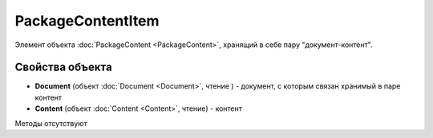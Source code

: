 ﻿PackageContentItem
==================

Элемент объекта :doc:`PackageContent <PackageContent>`, хранящий в себе пару "документ-контент".

Свойства объекта
----------------


- **Document** (объект :doc:`Document <Document>`, чтение ) - документ, с которым связан хранимый в паре контент

- **Content** (объект :doc:`Content <Content>`, чтение) - контент


Методы отсутствуют
